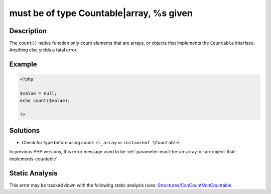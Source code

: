 .. _must-be-of-type-countable|array,-%s-given:

must be of type Countable|array, %s given
-----------------------------------------
 
.. meta::
	:description:
		must be of type Countable|array, %s given: The ``count()`` native function only count elements that are arrays, or objects that implements the ``Countable`` interface.
	:og:image: https://php-errors.readthedocs.io/en/latest/_static/logo.png
	:og:type: article
	:og:title: must be of type Countable|array, %s given
	:og:description: The ``count()`` native function only count elements that are arrays, or objects that implements the ``Countable`` interface
	:og:url: https://php-errors.readthedocs.io/en/latest/messages/must-be-of-type-countable%7Carray%2C-%25s-given.html
	:og:locale: en
	:twitter:card: summary_large_image
	:twitter:site: @exakat
	:twitter:title: must be of type Countable|array, %s given
	:twitter:description: must be of type Countable|array, %s given: The ``count()`` native function only count elements that are arrays, or objects that implements the ``Countable`` interface
	:twitter:creator: @exakat
	:twitter:image:src: https://php-errors.readthedocs.io/en/latest/_static/logo.png

.. raw:: html

	<script type="application/ld+json">{"@context":"https:\/\/schema.org","@graph":[{"@type":"WebPage","@id":"https:\/\/php-errors.readthedocs.io\/en\/latest\/tips\/must-be-of-type-countable|array,-%s-given.html","url":"https:\/\/php-errors.readthedocs.io\/en\/latest\/tips\/must-be-of-type-countable|array,-%s-given.html","name":"must be of type Countable|array, %s given","isPartOf":{"@id":"https:\/\/www.exakat.io\/"},"datePublished":"Sun, 14 Sep 2025 08:02:40 +0000","dateModified":"Sun, 14 Sep 2025 08:02:40 +0000","description":"The ``count()`` native function only count elements that are arrays, or objects that implements the ``Countable`` interface","inLanguage":"en-US","potentialAction":[{"@type":"ReadAction","target":["https:\/\/php-tips.readthedocs.io\/en\/latest\/tips\/must-be-of-type-countable|array,-%s-given.html"]}]},{"@type":"WebSite","@id":"https:\/\/www.exakat.io\/","url":"https:\/\/www.exakat.io\/","name":"Exakat","description":"Smart PHP static analysis","inLanguage":"en-US"}]}</script>

Description
___________
 
The ``count()`` native function only count elements that are arrays, or objects that implements the ``Countable`` interface. Anything else yields a fatal error.

Example
_______

.. code-block:: php

   <?php
   
   $value = null;
   echo count($value);
   
   ?>

Solutions
_________

+ Check for type before using count: ``is_array`` or ``instanceof \Countable``.


In previous PHP versions, this error message used to be :ref:`parameter-must-be-an-array-or-an-object-that-implements-countable`.

Static Analysis
_______________

This error may be tracked down with the following static analysis rules: `Structures/CanCountNonCountable <https://exakat.readthedocs.io/en/latest/Reference/Rules/Structures/CanCountNonCountable.html>`_.
